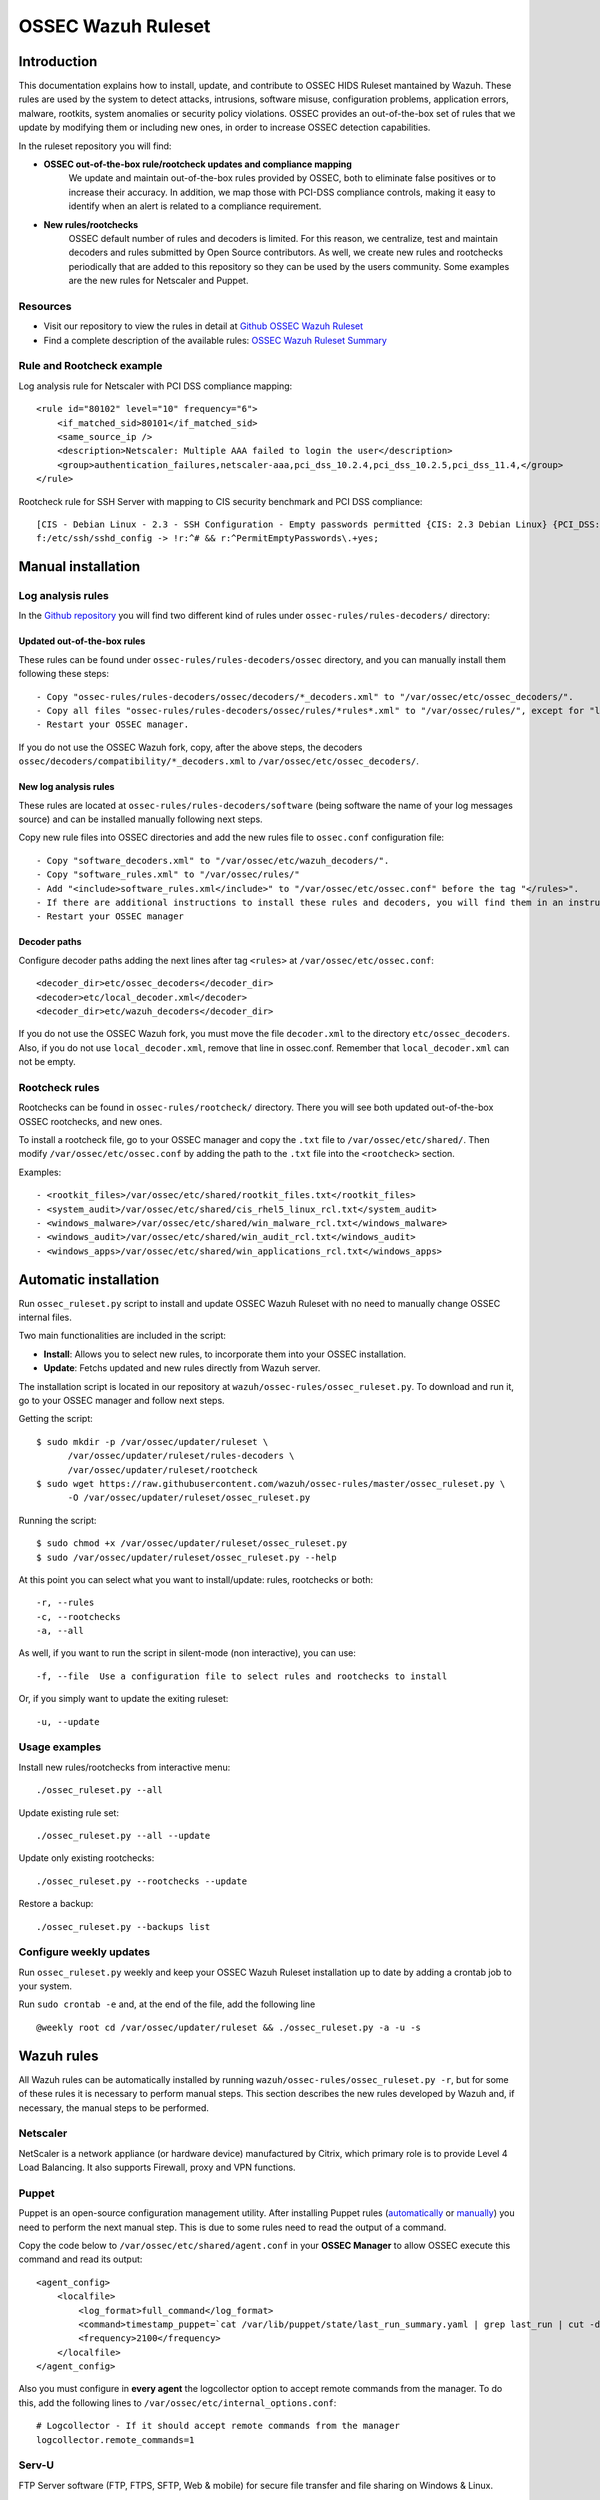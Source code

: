 .. _ossec_ruleset:

OSSEC Wazuh Ruleset
===================

Introduction
------------

This documentation explains how to install, update, and contribute to OSSEC HIDS Ruleset mantained by Wazuh. These rules are used by the system to detect attacks, intrusions, software misuse, configuration problems, application errors, malware, rootkits, system anomalies or security policy violations. OSSEC provides an out-of-the-box set of rules that we update by modifying them or including new ones, in order to increase OSSEC detection capabilities.

In the ruleset repository you will find:

* **OSSEC out-of-the-box rule/rootcheck updates and compliance mapping**
   We update and maintain out-of-the-box rules provided by OSSEC, both to eliminate false positives or to increase their accuracy. In addition, we map those with PCI-DSS compliance controls, making it easy to identify when an alert is related to a compliance requirement.
  
* **New rules/rootchecks**
   OSSEC default number of rules and decoders is limited. For this reason, we centralize, test and maintain decoders and rules submitted by Open Source contributors. As well, we create new rules and rootchecks periodically that are added to this repository so they can be used by the users community. Some examples are the new rules for Netscaler and Puppet.


Resources
^^^^^^^^^

* Visit our repository to view the rules in detail at `Github OSSEC Wazuh Ruleset <https://github.com/wazuh/ossec-rules>`_
* Find a complete description of the available rules: `OSSEC Wazuh Ruleset Summary <http://www.wazuh.com/resources/OSSEC_Ruleset.pdf>`_

Rule and Rootcheck example
^^^^^^^^^^^^^^^^^^^^^^^^^^

Log analysis rule for Netscaler with PCI DSS compliance mapping:
::

    <rule id="80102" level="10" frequency="6">
        <if_matched_sid>80101</if_matched_sid>
        <same_source_ip />
        <description>Netscaler: Multiple AAA failed to login the user</description>
        <group>authentication_failures,netscaler-aaa,pci_dss_10.2.4,pci_dss_10.2.5,pci_dss_11.4,</group>
    </rule> 

Rootcheck rule for SSH Server with mapping to CIS security benchmark and PCI DSS compliance:
::

   [CIS - Debian Linux - 2.3 - SSH Configuration - Empty passwords permitted {CIS: 2.3 Debian Linux} {PCI_DSS: 4.1}] [any] [http://www.ossec.net/wiki/index.php/CIS_DebianLinux]
   f:/etc/ssh/sshd_config -> !r:^# && r:^PermitEmptyPasswords\.+yes;

Manual installation
-------------------

Log analysis rules
^^^^^^^^^^^^^^^^^^

In the `Github repository <https://github.com/wazuh/ossec-rules>`_ you will find two different kind of rules under ``ossec-rules/rules-decoders/`` directory:

Updated out-of-the-box rules
""""""""""""""""""""""""""""

These rules can be found under ``ossec-rules/rules-decoders/ossec`` directory, and you can manually install them following these steps: ::

     - Copy "ossec-rules/rules-decoders/ossec/decoders/*_decoders.xml" to "/var/ossec/etc/ossec_decoders/".
     - Copy all files "ossec-rules/rules-decoders/ossec/rules/*rules*.xml" to "/var/ossec/rules/", except for "local_rules.xml".
     - Restart your OSSEC manager.

If you do not use the OSSEC Wazuh fork, copy, after the above steps, the decoders ``ossec/decoders/compatibility/*_decoders.xml`` to ``/var/ossec/etc/ossec_decoders/``.

New log analysis rules
""""""""""""""""""""""

These rules are located at ``ossec-rules/rules-decoders/software`` (being software the name of your log messages source) and can be installed manually following next steps.



Copy new rule files into OSSEC directories and add the new rules file to ``ossec.conf`` configuration file: ::

 - Copy "software_decoders.xml" to "/var/ossec/etc/wazuh_decoders/".
 - Copy "software_rules.xml" to "/var/ossec/rules/"
 - Add "<include>software_rules.xml</include>" to "/var/ossec/etc/ossec.conf" before the tag "</rules>".
 - If there are additional instructions to install these rules and decoders, you will find them in an instructions.md file in the same directory.
 - Restart your OSSEC manager


Decoder paths
""""""""""""""""""""""""
Configure decoder paths adding the next lines after tag ``<rules>`` at ``/var/ossec/etc/ossec.conf``: ::

 <decoder_dir>etc/ossec_decoders</decoder_dir>
 <decoder>etc/local_decoder.xml</decoder>
 <decoder_dir>etc/wazuh_decoders</decoder_dir>

If you do not use the OSSEC Wazuh fork, you must move the file ``decoder.xml`` to the directory ``etc/ossec_decoders``.
Also, if you do not use ``local_decoder.xml``, remove that line in ossec.conf. Remember that ``local_decoder.xml`` can not be empty.

Rootcheck rules
^^^^^^^^^^^^^^^

Rootchecks can be found in ``ossec-rules/rootcheck/`` directory. There you will see both updated out-of-the-box OSSEC rootchecks, and new ones. 

To install a rootcheck file, go to your OSSEC manager and copy the ``.txt`` file to ``/var/ossec/etc/shared/``. Then modify ``/var/ossec/etc/ossec.conf`` by adding the path to the ``.txt`` file into the ``<rootcheck>`` section. 

Examples: :: 

   - <rootkit_files>/var/ossec/etc/shared/rootkit_files.txt</rootkit_files>
   - <system_audit>/var/ossec/etc/shared/cis_rhel5_linux_rcl.txt</system_audit>
   - <windows_malware>/var/ossec/etc/shared/win_malware_rcl.txt</windows_malware>
   - <windows_audit>/var/ossec/etc/shared/win_audit_rcl.txt</windows_audit>
   - <windows_apps>/var/ossec/etc/shared/win_applications_rcl.txt</windows_apps>

Automatic installation
----------------------

Run ``ossec_ruleset.py`` script to install and update OSSEC Wazuh Ruleset with no need to manually change OSSEC internal files.

Two main functionalities are included in the script:

* **Install**: Allows you to select new rules, to incorporate them into your OSSEC installation.
* **Update**: Fetchs updated and new rules directly from Wazuh server.

The installation script is located in our repository at ``wazuh/ossec-rules/ossec_ruleset.py``. To download and run it, go to your OSSEC manager and follow next steps.

Getting the script: ::

   $ sudo mkdir -p /var/ossec/updater/ruleset \
         /var/ossec/updater/ruleset/rules-decoders \
         /var/ossec/updater/ruleset/rootcheck
   $ sudo wget https://raw.githubusercontent.com/wazuh/ossec-rules/master/ossec_ruleset.py \
         -O /var/ossec/updater/ruleset/ossec_ruleset.py

Running the script: ::

   $ sudo chmod +x /var/ossec/updater/ruleset/ossec_ruleset.py
   $ sudo /var/ossec/updater/ruleset/ossec_ruleset.py --help

At this point you can select what you want to install/update: rules, rootchecks or both: ::

  -r, --rules
  -c, --rootchecks
  -a, --all

As well, if you want to run the script in silent-mode (non interactive), you can use: ::

  -f, --file  Use a configuration file to select rules and rootchecks to install

Or, if you simply want to update the exiting ruleset: ::

  -u, --update

Usage examples
^^^^^^^^^^^^^^

Install new rules/rootchecks from interactive menu: ::

  ./ossec_ruleset.py --all

Update existing rule set: ::

  ./ossec_ruleset.py --all --update

Update only existing rootchecks: ::

  ./ossec_ruleset.py --rootchecks --update

Restore a backup: ::

  ./ossec_ruleset.py --backups list


Configure weekly updates
^^^^^^^^^^^^^^^^^^^^^^^^

Run ``ossec_ruleset.py`` weekly and keep your OSSEC Wazuh Ruleset installation up to date by adding a crontab job to your system.

Run ``sudo crontab -e`` and, at the end of the file, add the following line ::
 
  @weekly root cd /var/ossec/updater/ruleset && ./ossec_ruleset.py -a -u -s

Wazuh rules
-----------
All Wazuh rules can be automatically installed by running ``wazuh/ossec-rules/ossec_ruleset.py -r``, but for some of these rules it is necessary to perform manual steps. This section describes the new rules developed by Wazuh and, if necessary, the manual steps to be performed.

Netscaler
^^^^^^^^^
NetScaler is a network appliance (or hardware device) manufactured by Citrix, which primary role is to provide Level 4 Load Balancing. It also supports Firewall, proxy and VPN functions.

Puppet
^^^^^^
Puppet is an open-source configuration management utility. After installing Puppet rules (`automatically <http://wazuh-documentation.readthedocs.org/en/latest/ossec_ruleset.html#automatic-installation>`_ or `manually <http://wazuh-documentation.readthedocs.org/en/latest/ossec_ruleset.html#manual-installation>`_) you need to perform the next manual step. This is due to some rules need to read the output of a command.

Copy the code below to ``/var/ossec/etc/shared/agent.conf`` in your **OSSEC Manager** to allow OSSEC execute this command and read its output: :: 

   <agent_config>
       <localfile>
           <log_format>full_command</log_format>
           <command>timestamp_puppet=`cat /var/lib/puppet/state/last_run_summary.yaml | grep last_run | cut -d: -f 2 | tr -d '[[:space:]]'`;timestamp_current_date=$(date +"%s");diff_min=$((($timestamp_current_date-$timestamp_puppet)/60));if [ "$diff_min" -le "30" ];then echo "Puppet: OK. It runs in the last 30 minutes";else puppet_date=`date -d @"$timestamp_puppet"`;echo "Puppet: KO. Last run: $puppet_date";fi</command>
           <frequency>2100</frequency>
       </localfile>
   </agent_config>
   
Also you must configure in **every agent** the logcollector option to accept remote commands from the manager. To do this, add the following lines to ``/var/ossec/etc/internal_options.conf``: :: 

   # Logcollector - If it should accept remote commands from the manager
   logcollector.remote_commands=1

Serv-U
^^^^^^
FTP Server software (FTP, FTPS, SFTP, Web & mobile) for secure file transfer and file sharing on Windows & Linux.

Amazon
^^^^^^
Before installing our Amazon rules, you need to follow the steps below in order to enable logging through AWS API and download the JSON data files. A detailed description of each of the steps will be find further below. 

1. Turn on CloudTrail.
2. Create a user with permission over S3.
3. Install AWS Cli in your Ossec Manager.
4. Configure the previous user credentials  with AWS Cli in your Ossec Manager.
5. Run a python script to download JSON data in gzipped files logs and convert it into a flat file.
6. Install Wazuh Amazon rules.

1.- Turn on CloudTrail
""""""""""""""""""""""

In this section you will learn how to create a trail for your AWS account. Trails can be created using the AWS CloudTrail console or the AWS Command Line Interface (AWS CLI). Both methods follow the same steps but we will be focusing on the first one:

* Turn on ``CloudTrail``. By default, when creating a trail in one region in the CloudTrail console, this one will apply to all regions.

* Create a new Amazon S3 bucket for storing your log files, or specify an existing bucket where you want your log files to be stored. By default, log files from all AWS regions in your account will be stored in the bucket you specified.

S3 bucket name is common for all amazon users, don't worry if you get this error ``Bucket already exists. Select a different bucket name.``, even if you don't have any bucket created before.

From now on all your actions in Amazon AWS console will be logged. You can search logs manually inside ``CloudTrail/API activity history``. Also, notice that every 7 min a .json file will be stored in your bucket.

2. Create a user with permission over S3
""""""""""""""""""""""""""""""""""""""""
Sign in to the ``AWS Management Console`` and open the IAM console at https://console.aws.amazon.com/iam/.
In the navigation panel, choose ``Users`` and then choose ``Create New Users``.
Type the user names for the users you would like to create. You can create up to five users at one time.

.. note:: User names can only use a combination of alphanumeric characters and these characters: plus (+), equal (=), comma (,), period (.), at (@), and hyphen (-). Names must be unique within an account. 

The users require access to the API. For this they must have access keys. To generate access key for new users, select ``Generate an access key`` for each user and ``Choose Create``.

(Optional) To view users' access keys (access key IDs and secret access keys), choose ``Show User Security Credentials``. To save the access keys, choose ``Download Credentials`` and then save the file to a safe location on your computer.

.. warning:: This is your only opportunity to view or download the secret access keys, and you must provide this information to your users before they can use the AWS Console. If you don't download and save them now, you will need to create new access keys for the users later. Save the new user's access key ID and secret access key in a safe and secure place. You will not have access to the secret access keys again after this step.

Give the user(s) permission to manage security policies, press ``Attach Policy`` and select ``AmazonS3FullAccess`` policy. 


3. Install AWS Cli in your Ossec Manager
""""""""""""""""""""""""""""""""""""""""

To download and process the Amazon AWS logs that already are archived in S3 Bucket we need to install AWS Cli in your system and configure it to use with AWS.

The AWS CLI comes pre-installed on the ``Amazon Linux AMI``. Run ``$ sudo yum update`` after connecting to the instance to get the latest version of the package available via yum. If you need a more recent version of the AWS CLI than the available in the Amazon updates repository, uninstall the package ``$ sudo yum remove aws-cli`` and then install using pip as follows.

Prerequisites for AWS CLI Using Pip

* Windows, Linux, OS X, or Unix
* Python 2 version 2.6.5+ or Python 3 version 3.3+
* Pip

If you don't have Python installed, install version 2.7 or 3.4 using one of the following methods:

Check if Python is already installed: ::

  $ python --version

If Python 2.7 or later is not installed, install it with your distribution's package manager. The command and package name varies:

* On Debian derivatives such as Ubuntu, use APT: ::

  $ sudo apt-get install python2.7

* On Red Hat and derivatives, use yum: ::

  $ sudo yum install python27

Open a command prompt or shell and run the following command to verify that Python has been installed correctly: ::

  $ python --version
  Python 2.7.9

To install pip on Linux

* Download the installation script from pypa.io: ::
  
  $ curl -O https://bootstrap.pypa.io/get-pip.py

* Run the script with Python: ::
  
  $ sudo python get-pip.py

Now than we have Python and pip installed, use pip to install the AWS CLI: ::

  $ sudo pip install awscli

.. note:: If you installed a new version of Python alongside an older version that came with your distribution, or update pip to the latest version, you may get the following error when trying to invoke pip with sudo: ``command not found``. We can work around this issue by using ``which pip`` to locate the executable, and then invoke it directly by using an absolute path when installing the AWS CLI:

  ``$ which pip`` 

  ``/usr/local/bin/pip``

  ``$ sudo /usr/local/bin/pip install awscli``

To upgrade an existing AWS CLI installation, use the ``--upgrade`` option: ::

  $ sudo pip install --upgrade awscli


4. Configure user credentials  with AWS Cli
"""""""""""""""""""""""""""""""""""""""""""

To configure the user credentials type: ::

  $ sudo aws configure

This command is interactive, prompting you to enter additional information. Enter each of your access keys in turns and press ``Enter``. Region name is not necessary, press Enter, and press Enter once again to skip the output format setting. The latest Enter command is shown as replaceable text because there is no user input for that line. ::

The result should be something like this: ::

  AWS Access Key ID [None]: ``AKIAIOSFODNN7EXAMPLE``
  AWS Secret Access Key [None]: ``wJalrXUtnFEMI/K7MDENG/bPxRfiCYEXAMPLEKEY``
  Default region name [None]: ENTER
  Default output format [None]: ENTER

5. Run a python script for download the JSON data
"""""""""""""""""""""""""""""""""""""""""""""""""

To download the JSON file from S3 Bucket and convert it into a flat file to be used with Ossec, we use a python script written by Xavier Martens @xme with  minor modifications done by Wazuh. The script is located in our repository at ``wazuh/ossec-rules/tools/amazon/getawslog.py``.

The command to use this script is: ::

  $ ./getawslog.py -b s3bucketname -d -j -D -l /var/log/amazon/amazon.log

Where ``s3bucketname`` is the name of the bucket created when CloudTrail was activated and ``/var/log/amazon/amazon.log`` is the path where the log is stored after being converted by the script.

.. note:: In case you don't want to use an existing folder, then the folder where the log is stored need to be created manually before starting the script.

CloudTrail delivers log files to your S3 bucket approximately every 5 minutes. CloudTrail does not deliver log files if no API calls are made on your account so you can run the script every 5 min or more adding a crontab job to your system.

.. note:: If after executing the first time ``getawslog.py`` the result is:

  ``Traceback (most recent call last):``

  ``File "/root/script/getawslog.py", line 16, in <module>``

    ``import boto``

  ``ImportError: No module named boto``

  To work around this issue install the module named boto, use this command ``$ sudo pip install boto``

Run ``vi /etc/crontab`` and, at the end of the file, add the following line ::

  */5 *   * * *   root    python path_to_script/getawslog.py -b s3bucketname -d -j -D -l /var/log/amazon/amazon.log


.. note:: This script downloads and deletes the files from your S3 Bucket, but you can always review the last 7 days logs through CloudTrail.

6. Install Wazuh Amazon rules.
""""""""""""""""""""""""""""""

To install Wazuh Amazon rules follow either the `Automatic installation`_ section or `Manual installation`_ section in this guide.

Contribute to the ruleset
-------------------------
If you have created new rules, decoders or rootchecks and you would like to contribute to our repository, please fork our `Github repository <https://github.com/wazuh/ossec-rules>`_ and submit a pull request.

If you are not familiar with Github, you can also share them through our `users mailing list <https://groups.google.com/d/forum/wazuh>`_, to which you can subscribe by sending an email to ``wazuh+subscribe@googlegroups.com``. As well do not hesitate to request new rules or rootchecks that you would like to see running in OSSEC and our team will do our best to make it happen.

.. note:: In our repository you will find that most of the rules contain one or more groups called pci_dss_X. This is the PCI DSS control related to the rule. We have produced a document that can help you tag each rule with its corresponding PCI requirement: http://www.wazuh.com/resources/PCI_Tagging.pdf

What's next
-----------

Once you have your ruleset up to date we encourage you to move forward and try out ELK integration or the API RESTful, check them on:


* :ref:`ELK Stack integration guide <ossec_elk>`
* :ref:`OSSEC Wazuh RESTful API installation Guide <ossec_api>`
